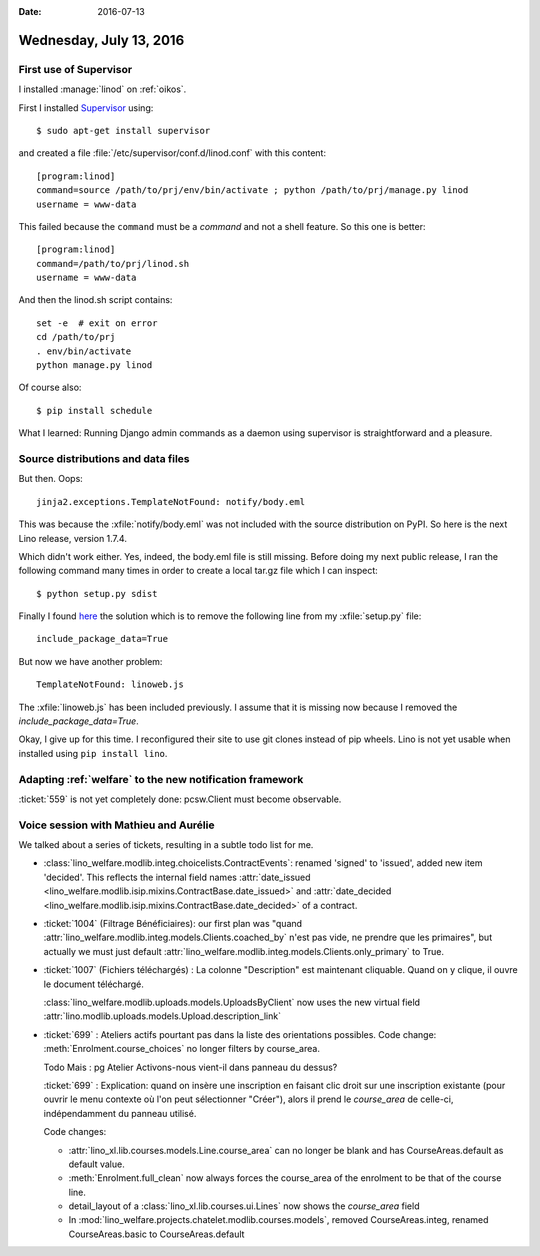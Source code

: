 :date: 2016-07-13

========================
Wednesday, July 13, 2016
========================

First use of Supervisor
=======================

I installed :manage:`linod` on :ref:`oikos`.

First I installed `Supervisor <http://www.supervisord.org>`__ using::

  $ sudo apt-get install supervisor

and created a file :file:`/etc/supervisor/conf.d/linod.conf` with this
content::

    [program:linod]
    command=source /path/to/prj/env/bin/activate ; python /path/to/prj/manage.py linod
    username = www-data

This failed because the ``command`` must be a *command* and not a
shell feature. So this one is better::

    [program:linod]
    command=/path/to/prj/linod.sh
    username = www-data

And then the linod.sh script contains::

    set -e  # exit on error
    cd /path/to/prj
    . env/bin/activate
    python manage.py linod

   
Of course also::    

  $ pip install schedule


What I learned: Running Django admin commands as a daemon using
supervisor is straightforward and a pleasure.


Source distributions and data files
===================================

But then. Oops::

  jinja2.exceptions.TemplateNotFound: notify/body.eml

This was because the :xfile:`notify/body.eml` was not included with
the source distribution on PyPI.  So here is the next Lino release,
version 1.7.4.  

Which didn't work either.  Yes, indeed, the body.eml file is still
missing. Before doing my next public release, I ran the following
command many times in order to create a local tar.gz file which I can
inspect::

  $ python setup.py sdist

Finally I found `here
<http://stackoverflow.com/questions/7522250/how-to-include-package-data-with-setuptools-distribute>`__
the solution which is to remove the following line from my
:xfile:`setup.py` file::

  include_package_data=True

But now we have another problem::

  TemplateNotFound: linoweb.js

The :xfile:`linoweb.js` has been included previously. I assume that it
is missing now because I removed the `include_package_data=True`.

Okay, I give up for this time. I reconfigured their site to use git
clones instead of pip wheels. Lino is not yet usable when installed
using ``pip install lino``.


Adapting :ref:`welfare` to the new notification framework
=========================================================

:ticket:`559` is not yet completely done: pcsw.Client must become
observable.


Voice session with Mathieu and Aurélie
======================================

We talked about a series of tickets, resulting in a subtle todo list
for me.

- :class:`lino_welfare.modlib.integ.choicelists.ContractEvents`:
  renamed 'signed' to 'issued', added new item 'decided'. This
  reflects the internal field names :attr:`date_issued
  <lino_welfare.modlib.isip.mixins.ContractBase.date_issued>` and
  :attr:`date_decided
  <lino_welfare.modlib.isip.mixins.ContractBase.date_decided>` of a
  contract.

- :ticket:`1004` (Filtrage Bénéficiaires): our first plan was "quand
  :attr:`lino_welfare.modlib.integ.models.Clients.coached_by` n'est pas
  vide, ne prendre que les primaires", but actually we must just default
  :attr:`lino_welfare.modlib.integ.models.Clients.only_primary` to True.

- :ticket:`1007` (Fichiers téléchargés) : La colonne "Description" est
  maintenant cliquable. Quand on y clique, il ouvre le document
  téléchargé.

  :class:`lino_welfare.modlib.uploads.models.UploadsByClient` now uses
  the new virtual field
  :attr:`lino.modlib.uploads.models.Upload.description_link`

- :ticket:`699` : Ateliers actifs pourtant pas dans la liste des
  orientations possibles. Code change:
  :meth:`Enrolment.course_choices` no longer filters by course_area.

  Todo Mais : pg Atelier Activons-nous vient-il dans panneau du
  dessus?

  :ticket:`699` : Explication: quand on insère une inscription en
  faisant clic droit sur une inscription existante (pour ouvrir le
  menu contexte où l'on peut sélectionner "Créer"), alors il prend
  le `course_area` de celle-ci, indépendamment du panneau utilisé.

  Code changes:

  - :attr:`lino_xl.lib.courses.models.Line.course_area` can no
    longer be blank and has CourseAreas.default as default value.

  - :meth:`Enrolment.full_clean` now always forces the course_area of
    the enrolment to be that of the course line.

  - detail_layout of a :class:`lino_xl.lib.courses.ui.Lines` now
    shows the `course_area` field

  - In
    :mod:`lino_welfare.projects.chatelet.modlib.courses.models`,
    removed CourseAreas.integ, renamed
    CourseAreas.basic to CourseAreas.default

